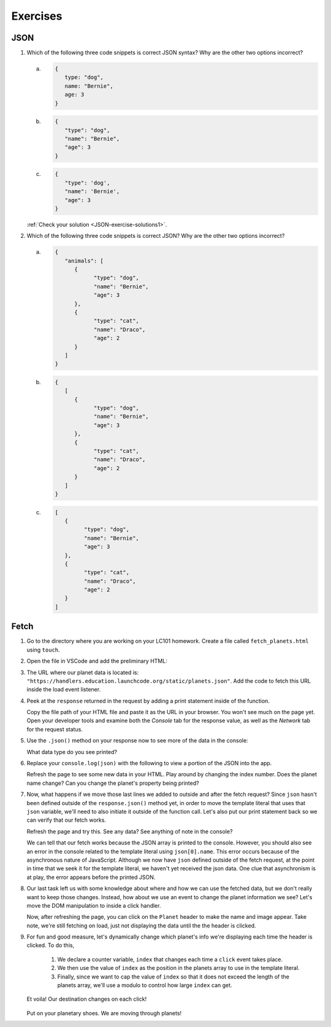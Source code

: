 Exercises
=========

.. _exercises-JSON:

JSON
----

1. Which of the following three code snippets is correct JSON syntax? Why are the other two options incorrect?

   a. 
      .. sourcecode:: js

         {
            type: "dog",
            name: "Bernie",
            age: 3
         }

   b. 

      .. sourcecode:: js

         {
            "type": "dog",
            "name": "Bernie",
            "age": 3
         }
   
   c.

      .. sourcecode:: js

         {
            "type": 'dog',
            "name": 'Bernie',
            "age": 3
         }

   :ref:`Check your solution <JSON-exercise-solutions1>`. 

2. Which of the following three code snippets is correct JSON? Why are the other two options incorrect?

   a.

      .. sourcecode:: js

         {
            "animals": [
               {
                     "type": "dog",
                     "name": "Bernie",
                     "age": 3
               },
               {
                     "type": "cat",
                     "name": "Draco",
                     "age": 2
               }
            ]
         }

   b.

      .. sourcecode:: js

         {
            [
               {
                     "type": "dog",
                     "name": "Bernie",
                     "age": 3
               },
               {
                     "type": "cat",
                     "name": "Draco",
                     "age": 2
               } 
            ]
         }

   c.

      .. sourcecode:: js

         [
            {
                  "type": "dog",
                  "name": "Bernie",
                  "age": 3
            },
            {
                  "type": "cat",
                  "name": "Draco",
                  "age": 2
            } 
         ]


Fetch
-----

#. Go to the directory where you are working on your LC101 homework. Create a file called 
   ``fetch_planets.html`` using ``touch``.

#. Open the file in VSCode and add the preliminary HTML:

   .. sourcecode :: html
      :linenos:

      <!DOCTYPE html>
      <html>
         <head>
            <title>Fetch Planets</title>
            <script>
               window.addEventListener("load", function(){
                  // TODO: fetch planets JSON
               });
            </script>
         </head>
         <body>
            <h1>Destination</h1>
            <div id="destination">
               <h3>Planet</h3>
            </div>
         </body>
      </html>

#. The URL where our planet data is located is: ``"https://handlers.education.launchcode.org/static/planets.json"``.
   Add the code to fetch this URL inside the load event listener.

   .. sourcecode :: js
      :linenos:

      window.addEventListener("load", function() {
         fetch(URL).then(function(response){
            // TODO: do something after fetching and receiving a response
         });
      });

#. Peek at the ``response`` returned in the request by adding a print statement
   inside of the function.

   Copy the file path of your HTML file and paste it as the URL in your browser.
   You won't see much on the page yet. Open your developer tools and examine both the 
   *Console* tab for the response value, as well as the *Network* tab for the request status.

#. Use the ``.json()`` method on your response now to see more of the data in the console:

   .. sourcecode :: js
      :linenos:

      response.json().then(function(json) {
         console.log(json);
      });

   
   What data type do you see printed? 

#. Replace your ``console.log(json)`` with the following to view a portion of the JSON 
   into the app. 

   .. sourcecode :: js
      :linenos:

      const destination = document.getElementById("destination");
      destination.innerHTML = `<h3>Planet ${json[0].name}</h3>`;

   Refresh the page to see some new data in your HTML. 
   Play around by changing the index number. Does the planet name change?
   Can you change the planet's property being printed?

#. Now, what happens if we move those last lines we added to outside and after 
   the fetch request? Since ``json`` hasn't been defined outside of the 
   ``response.json()`` method yet, in order to move the template literal that uses
   that ``json`` variable, we'll need to also initiate it outside of the function 
   call. 
   Let's also put our print statement back so we can verify that our fetch works.

   .. sourcecode :: js
      :linenos:

      window.addEventListener("load", function() {
         let json = [];
         fetch("https://handlers.education.launchcode.org/static/planets.json").then(function(response){
            response.json().then(function(json) {
               console.log(json);
            });
         });
         const destination = document.getElementById("destination");
         destination.innerHTML = `<h3>Planet ${json[0].name}</h3>`;
      });

   Refresh the page and try this. See any data? See anything of note in the console?

   We can tell that our fetch works because the JSON array is printed to the console.
   However, you should also see an error in the console related to the template literal
   using ``json[0].name``.
   This error occurs because of the asynchronous nature of JavaScript. Although we
   now have ``json`` defined outside of the fetch request, at the point in time that
   we seek it for the template literal, we haven't yet received the json data.
   One clue that asynchronism is at play, the error appears before the printed JSON.


#. Our last task left us with some knowledge about where and how we can use the 
   fetched data, but we don't really want to keep those changes. Instead, how 
   about we use an event to change the planet information we see? Let's move
   the DOM manipulation to inside a click handler.

   .. sourcecode :: js
      :linenos:

      fetch("https://handlers.education.launchcode.org/static/planets.json").then(function(response){
         response.json().then(function(json) {
            const destination = document.getElementById("destination");
            destination.addEventListener("click", function(){
               destination.innerHTML = `
                  <div>
                     <h3>Planet ${json[0].name}</h3>
                     <img src=${json[0].image} height=250></img>
                  </div>
               `;
            });
         });
      });

   Now, after refreshing the page, you can click on the ``Planet`` header to make
   the name and image appear. 
   Take note, we're still fetching on load, just not displaying the data until the
   the header is clicked.

#. For fun and good measure, let's dynamically change which planet's info we're displaying each time
   the header is clicked. To do this, 
   
      #. We declare a counter variable, ``index`` that changes each time a 
         ``click`` event takes place.
      #. We then use the value of ``index`` as the position in the planets array to 
         use in the template literal. 
      #. Finally, since we want to cap the value of ``index`` so that it does not 
         exceed the length of the planets array, we'll use a modulo to control how 
         large ``index`` can get.

   .. sourcecode :: js
      :linenos:

      fetch("https://handlers.education.launchcode.org/static/planets.json").then(function(response) {
         response.json().then(function(json) {
            const destination = document.getElementById("destination");
            let index = 0;
            destination.addEventListener("click", function(){
               destination.innerHTML = `
                  <div>
                     <h3>Planet ${json[index].name}</h3>
                     <img src=${json[index].image} height=250></img>
                  </div>
               `;
               index = (index + 1) % json.length;
            });
         });
      });

   Et voila! Our destination changes on each click!

   .. figure:: ./figures/planet-destinations.gif
      :alt: Clicking through destinations.

   Put on your planetary shoes. We are moving through planets!


